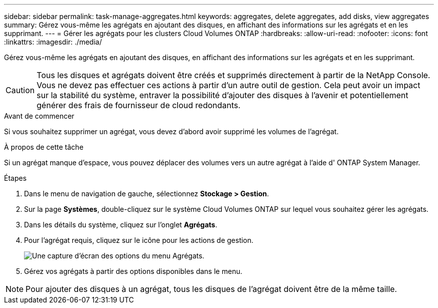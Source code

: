 ---
sidebar: sidebar 
permalink: task-manage-aggregates.html 
keywords: aggregates, delete aggregates, add disks, view aggregates 
summary: Gérez vous-même les agrégats en ajoutant des disques, en affichant des informations sur les agrégats et en les supprimant. 
---
= Gérer les agrégats pour les clusters Cloud Volumes ONTAP
:hardbreaks:
:allow-uri-read: 
:nofooter: 
:icons: font
:linkattrs: 
:imagesdir: ./media/


[role="lead"]
Gérez vous-même les agrégats en ajoutant des disques, en affichant des informations sur les agrégats et en les supprimant.


CAUTION: Tous les disques et agrégats doivent être créés et supprimés directement à partir de la NetApp Console. Vous ne devez pas effectuer ces actions à partir d’un autre outil de gestion. Cela peut avoir un impact sur la stabilité du système, entraver la possibilité d’ajouter des disques à l’avenir et potentiellement générer des frais de fournisseur de cloud redondants.

.Avant de commencer
Si vous souhaitez supprimer un agrégat, vous devez d’abord avoir supprimé les volumes de l’agrégat.

.À propos de cette tâche
Si un agrégat manque d'espace, vous pouvez déplacer des volumes vers un autre agrégat à l'aide d' ONTAP System Manager.

.Étapes
. Dans le menu de navigation de gauche, sélectionnez *Stockage > Gestion*.
. Sur la page *Systèmes*, double-cliquez sur le système Cloud Volumes ONTAP sur lequel vous souhaitez gérer les agrégats.
. Dans les détails du système, cliquez sur l’onglet *Agrégats*.
. Pour l'agrégat requis, cliquez sur leimage:icon-action.png[""] icône pour les actions de gestion.
+
image:screenshot_aggr_menu_options.png["Une capture d’écran des options du menu Agrégats."]

. Gérez vos agrégats à partir des options disponibles dans leimage:icon-action.png[""] menu.



NOTE: Pour ajouter des disques à un agrégat, tous les disques de l'agrégat doivent être de la même taille.

ifdef::aws[]

Pour AWS, vous pouvez augmenter la capacité d’un agrégat prenant en charge Amazon EBS Elastic Volumes.

. Sous leimage:icon-action.png[""] menu, cliquez sur *Augmenter la capacité*.
. Saisissez la capacité supplémentaire que vous souhaitez ajouter, puis cliquez sur *Augmenter*.


Notez que vous devez augmenter la capacité de l'agrégat d'au moins 256 Gio ou 10 % de la taille de l'agrégat.  Par exemple, si vous avez un agrégat de 1,77 Tio, 10 % correspondent à 181 Gio.  C'est inférieur à 256 Gio, donc la taille de l'agrégat doit être augmentée du minimum de 256 Gio.

endif::aws[]
